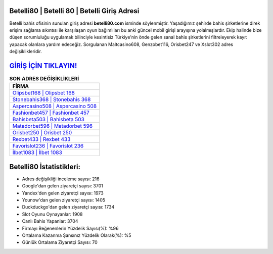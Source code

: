 ﻿Betelli80 | Betelli 80 | Betelli Giriş Adresi
===================================

.. image:: images/betelli-giris.jpg
   :width: 600
   
Betelli bahis ofisinin sunulan giriş adresi **betelli80.com** isminde söylenmiştir. Yaşadığımız şehirde bahis şirketlerine direk erişim sağlama sıkıntısı ile karşılaşan oyun bağımlıları bu anki güncel mobil girişi arayışına yolalmışlardır. Ekip halinde bize düşen sorumluluğu uygulamak bilinciyle kesintisiz Türkiye'nin önde gelen  sanal bahis şirketlerini filtreleyerek kayıt yapacak olanlara yardım edeceğiz. Sorgulanan Maltcasino608, Genzobet116, Orisbet247 ve Xslot302 adres değişiklikleridir.

`GİRİŞ İÇİN TIKLAYIN! <https://uclck.me/gonow>`_
==============

.. list-table:: **SON ADRES DEĞİŞİKLİKLERİ**
   :widths: 100
   :header-rows: 1

   * - FİRMA
   * - `Olipsbet168 | Olipsbet 168 <olipsbet168-olipsbet-168-olipsbet-giris-adresi.html>`_
   * - `Stonebahis368 | Stonebahis 368 <stonebahis368-stonebahis-368-stonebahis-giris-adresi.html>`_
   * - `Aspercasino508 | Aspercasino 508 <aspercasino508-aspercasino-508-aspercasino-giris-adresi.html>`_	 
   * - `Fashionbet457 | Fashionbet 457 <fashionbet457-fashionbet-457-fashionbet-giris-adresi.html>`_	 
   * - `Bahisbeta503 | Bahisbeta 503 <bahisbeta503-bahisbeta-503-bahisbeta-giris-adresi.html>`_ 
   * - `Matadorbet596 | Matadorbet 596 <matadorbet596-matadorbet-596-matadorbet-giris-adresi.html>`_
   * - `Orisbet250 | Orisbet 250 <orisbet250-orisbet-250-orisbet-giris-adresi.html>`_	 
   * - `Rexbet433 | Rexbet 433 <rexbet433-rexbet-433-rexbet-giris-adresi.html>`_
   * - `Favorislot236 | Favorislot 236 <favorislot236-favorislot-236-favorislot-giris-adresi.html>`_
   * - `İlbet1083 | İlbet 1083 <ilbet1083-ilbet-1083-ilbet-giris-adresi.html>`_
	 
Betelli80 İstatistikleri:
===================================	 
* Adres değişikliği inceleme sayısı: 216
* Google'dan gelen ziyaretçi sayısı: 3701
* Yandex'den gelen ziyaretçi sayısı: 1973
* Younow'dan gelen ziyaretçi sayısı: 1405
* Duckduckgo'dan gelen ziyaretçi sayısı: 1734
* Slot Oyunu Oynayanlar: 1908
* Canlı Bahis Yapanlar: 3704
* Firmayı Beğenenlerin Yüzdelik Sayısı(%): %96
* Ortalama Kazanma Şansınız Yüzdelik Olarak(%): %5
* Günlük Ortalama Ziyaretçi Sayısı: 70
